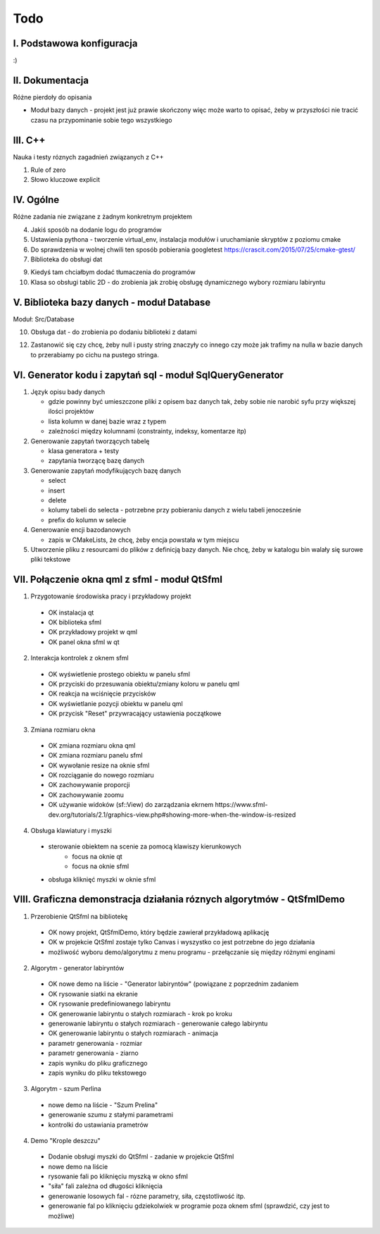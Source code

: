 Todo
###############################################################################

I. Podstawowa konfiguracja
*******************************************************************************

:)

II. Dokumentacja
*******************************************************************************
Różne pierdoły do opisania

* Moduł bazy danych - projekt jest już prawie skończony więc może warto to
  opisać, żeby w przyszłości nie tracić czasu na przypominanie sobie tego
  wszystkiego

III. C++
*******************************************************************************
Nauka i testy róznych zagadnień związanych z C++

1.  Rule of zero

2. Słowo kluczowe explicit

IV. Ogólne
*******************************************************************************
Różne zadania nie związane z żadnym konkretnym projektem

4.  Jakiś sposób na dodanie logu do programów

5.  Ustawienia pythona - tworzenie virtual_env, instalacja modułów i
    uruchamianie skryptów z poziomu cmake

6.  Do sprawdzenia w wolnej chwili ten sposób pobierania googletest
    https://crascit.com/2015/07/25/cmake-gtest/

7.  Biblioteka do obsługi dat

9.  Kiedyś tam chciałbym dodać tłumaczenia do programów

10. Klasa so obsługi tablic 2D - do zrobienia jak zrobię obsługę dynamicznego
    wybory rozmiaru labiryntu

V. Biblioteka bazy danych - moduł Database
*******************************************************************************
Moduł: Src/Database

10. Obsługa dat - do zrobienia po dodaniu biblioteki z datami

12. Zastanowić się czy chcę, żeby null i pusty string znaczyły co innego czy
    może jak trafimy na nulla w bazie danych to przerabiamy po cichu na pustego
    stringa.

VI.  Generator kodu i zapytań sql - moduł SqlQueryGenerator
*******************************************************************************

1.  Język opisu bady danych

    * gdzie powinny być umieszczone pliki z opisem baz danych tak, żeby sobie
      nie narobić syfu przy większej ilości projektów
    * lista kolumn w danej bazie wraz z typem
    * zależności między kolumnami (constrainty, indeksy, komentarze itp)

2.  Generowanie zapytań tworzących tabelę

    * klasa generatora + testy
    * zapytania tworzącę bazę danych

3.  Generowanie zapytań modyfikujących bazę danych

    * select
    * insert
    * delete
    * kolumy tabeli do selecta - potrzebne przy pobieraniu danych z wielu 
      tabeli jenocześnie
    * prefix do kolumn w selecie

4.  Generowanie encji bazodanowych

    * zapis w CMakeLists, że chcę, żeby encja powstała w tym miejscu

5. Utworzenie pliku z resourcami do plików z definicją bazy danych. Nie chcę,
   żeby w katalogu bin walały się surowe pliki tekstowe

VII. Połączenie okna qml z sfml - moduł QtSfml
*******************************************************************************

1. Przygotowanie środowiska pracy i przykładowy projekt

 *  OK instalacja qt
 *  OK biblioteka sfml
 *  OK przykładowy projekt w qml
 *  OK panel okna sfml w qt

2. Interakcja kontrolek z oknem sfml

 *  OK wyświetlenie prostego obiektu w panelu sfml
 *  OK przyciski do przesuwania obiektu/zmiany koloru w panelu qml
 *  OK reakcja na wciśnięcie przycisków
 *  OK wyświetlanie pozycji obiektu w panelu qml
 *  OK przycisk "Reset" przywracający ustawienia początkowe

3. Zmiana rozmiaru okna

 *  OK zmiana rozmiaru okna qml
 *  OK zmiana rozmiaru panelu sfml
 *  OK wywołanie resize na oknie sfml
 *  OK rozciąganie do nowego rozmiaru
 *  OK zachowywanie proporcji
 *  OK zachowywanie zoomu
 *  OK używanie widoków (sf::View) do zarządzania ekrnem
    https://www.sfml-dev.org/tutorials/2.1/graphics-view.php#showing-more-when-the-window-is-resized

4. Obsługa klawiatury i myszki

 * sterowanie obiektem na scenie za pomocą klawiszy kierunkowych
    * focus na oknie qt
    * focus na oknie sfml
 * obsługa kliknięć myszki w oknie sfml

VIII. Graficzna demonstracja działania róznych algorytmów - QtSfmlDemo
*******************************************************************************

1. Przerobienie QtSfml na bibliotekę

 * OK nowy projekt, QtSfmlDemo, który będzie zawierał przykładową aplikację
 * OK w projekcie QtSfml zostaje tylko Canvas i wyszystko co jest potrzebne do
   jego działania
 * możliwość wyboru demo/algorytmu z menu programu - przełączanie się między
   różnymi enginami

2. Algorytm - generator labiryntów

 * OK nowe demo na liście - "Generator labiryntów" (powiązane z poprzednim
   zadaniem
 * OK rysowanie siatki na ekranie
 * OK rysowanie predefiniowanego labiryntu
 * OK generowanie labiryntu o stałych rozmiarach - krok po kroku
 * generowanie labiryntu o stałych rozmiarach - generowanie całego labiryntu
 * OK generowanie labiryntu o stałych rozmiarach - animacja
 * parametr generowania - rozmiar
 * parametr generowania - ziarno
 * zapis wyniku do pliku graficznego
 * zapis wyniku do pliku tekstowego

3. Algorytm - szum Perlina

 * nowe demo na liście - "Szum Prelina"
 * generowanie szumu z stałymi parametrami
 * kontrolki do ustawiania prametrów

4. Demo "Krople deszczu"

 * Dodanie obsługi myszki do QtSfml - zadanie w projekcie QtSfml
 * nowe demo na liście
 * rysowanie fali po kliknięciu myszką w okno sfml
 * "siła" fali zależna od długości kliknięcia
 * generowanie losowych fal - rózne parametry, siła, częstotliwość itp.
 * generowanie fal po kliknięciu gdziekolwiek w programie poza oknem sfml
   (sprawdzić, czy jest to możliwe)
